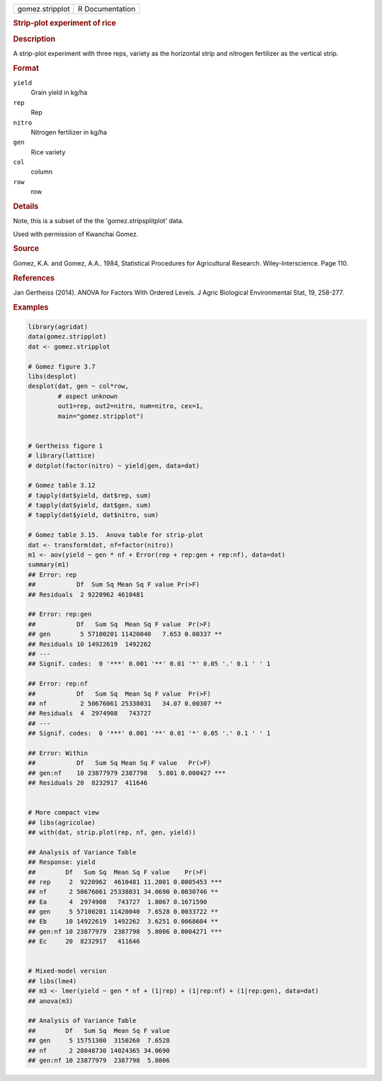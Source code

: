 .. container::

   .. container::

      =============== ===============
      gomez.stripplot R Documentation
      =============== ===============

      .. rubric:: Strip-plot experiment of rice
         :name: strip-plot-experiment-of-rice

      .. rubric:: Description
         :name: description

      A strip-plot experiment with three reps, variety as the horizontal
      strip and nitrogen fertilizer as the vertical strip.

      .. rubric:: Format
         :name: format

      ``yield``
         Grain yield in kg/ha

      ``rep``
         Rep

      ``nitro``
         Nitrogen fertilizer in kg/ha

      ``gen``
         Rice variety

      ``col``
         column

      ``row``
         row

      .. rubric:: Details
         :name: details

      Note, this is a subset of the the 'gomez.stripsplitplot' data.

      Used with permission of Kwanchai Gomez.

      .. rubric:: Source
         :name: source

      Gomez, K.A. and Gomez, A.A.. 1984, Statistical Procedures for
      Agricultural Research. Wiley-Interscience. Page 110.

      .. rubric:: References
         :name: references

      Jan Gertheiss (2014). ANOVA for Factors With Ordered Levels. J
      Agric Biological Environmental Stat, 19, 258-277.

      .. rubric:: Examples
         :name: examples

      .. code:: R

         library(agridat)
         data(gomez.stripplot)
         dat <- gomez.stripplot

         # Gomez figure 3.7
         libs(desplot)
         desplot(dat, gen ~ col*row,
                 # aspect unknown
                 out1=rep, out2=nitro, num=nitro, cex=1,
                 main="gomez.stripplot")


         # Gertheiss figure 1
         # library(lattice)
         # dotplot(factor(nitro) ~ yield|gen, data=dat)

         # Gomez table 3.12
         # tapply(dat$yield, dat$rep, sum)
         # tapply(dat$yield, dat$gen, sum)
         # tapply(dat$yield, dat$nitro, sum)

         # Gomez table 3.15.  Anova table for strip-plot
         dat <- transform(dat, nf=factor(nitro))
         m1 <- aov(yield ~ gen * nf + Error(rep + rep:gen + rep:nf), data=dat)
         summary(m1)
         ## Error: rep
         ##           Df  Sum Sq Mean Sq F value Pr(>F)
         ## Residuals  2 9220962 4610481

         ## Error: rep:gen
         ##           Df   Sum Sq  Mean Sq F value  Pr(>F)
         ## gen        5 57100201 11420040   7.653 0.00337 **
         ## Residuals 10 14922619  1492262
         ## ---
         ## Signif. codes:  0 '***' 0.001 '**' 0.01 '*' 0.05 '.' 0.1 ' ' 1

         ## Error: rep:nf
         ##           Df   Sum Sq  Mean Sq F value  Pr(>F)
         ## nf         2 50676061 25338031   34.07 0.00307 **
         ## Residuals  4  2974908   743727
         ## ---
         ## Signif. codes:  0 '***' 0.001 '**' 0.01 '*' 0.05 '.' 0.1 ' ' 1

         ## Error: Within
         ##           Df   Sum Sq Mean Sq F value   Pr(>F)
         ## gen:nf    10 23877979 2387798   5.801 0.000427 ***
         ## Residuals 20  8232917  411646


         # More compact view
         ## libs(agricolae)
         ## with(dat, strip.plot(rep, nf, gen, yield))

         ## Analysis of Variance Table
         ## Response: yield
         ##        Df   Sum Sq  Mean Sq F value    Pr(>F)
         ## rep     2  9220962  4610481 11.2001 0.0005453 ***
         ## nf      2 50676061 25338031 34.0690 0.0030746 **
         ## Ea      4  2974908   743727  1.8067 0.1671590
         ## gen     5 57100201 11420040  7.6528 0.0033722 **
         ## Eb     10 14922619  1492262  3.6251 0.0068604 **
         ## gen:nf 10 23877979  2387798  5.8006 0.0004271 ***
         ## Ec     20  8232917   411646


         # Mixed-model version
         ## libs(lme4)
         ## m3 <- lmer(yield ~ gen * nf + (1|rep) + (1|rep:nf) + (1|rep:gen), data=dat)
         ## anova(m3)

         ## Analysis of Variance Table
         ##        Df   Sum Sq  Mean Sq F value
         ## gen     5 15751300  3150260  7.6528
         ## nf      2 28048730 14024365 34.0690
         ## gen:nf 10 23877979  2387798  5.8006
